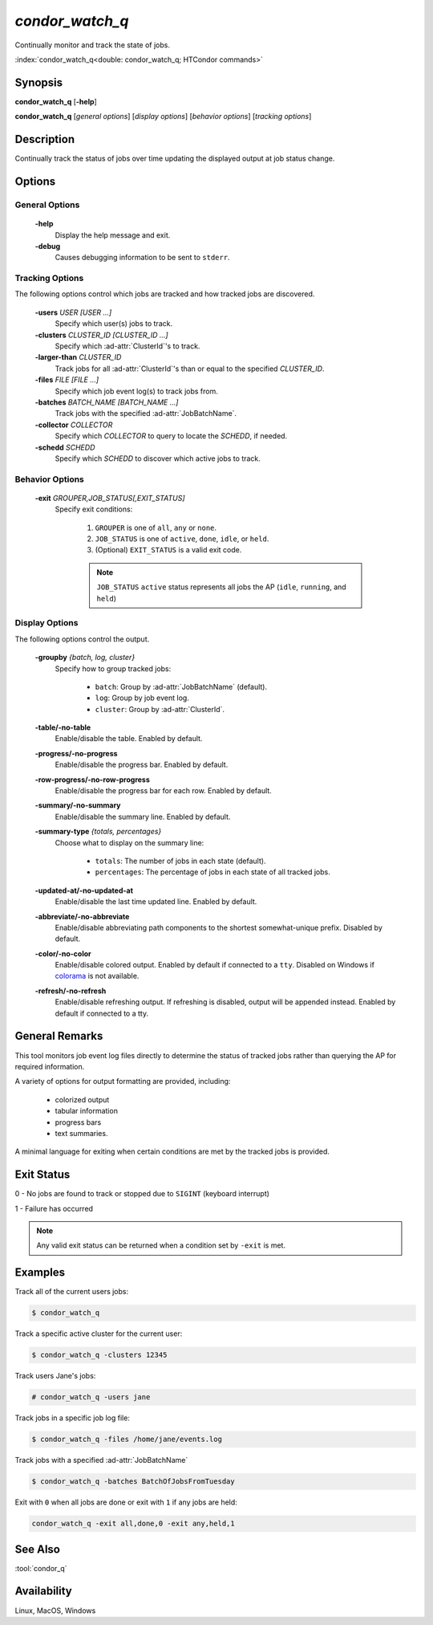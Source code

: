 *condor_watch_q*
================

Continually monitor and track the state of jobs.

:index:`condor_watch_q<double: condor_watch_q; HTCondor commands>`

Synopsis
--------

**condor_watch_q** [**-help**]

**condor_watch_q** [*general options*] [*display options*] [*behavior options*] [*tracking options*]


Description
-----------

Continually track the status of jobs over time updating the displayed
output at job status change.

Options
-------

General Options
'''''''''''''''

 **-help**
    Display the help message and exit.

 **-debug**
    Causes debugging information to be sent to ``stderr``.


Tracking Options
''''''''''''''''

The following options control which jobs are tracked and how tracked
jobs are discovered.

 **-users** *USER [USER ...]*
    Specify which user(s) jobs to track.

 **-clusters** *CLUSTER_ID [CLUSTER_ID ...]*
    Specify which :ad-attr:`ClusterId`\'s to track.

 **-larger-than** *CLUSTER_ID*
    Track jobs for all :ad-attr:`ClusterId`\'s than or equal to the
    specified *CLUSTER_ID*.

 **-files** *FILE [FILE ...]*
    Specify which job event log(s) to track jobs from.

 **-batches** *BATCH_NAME [BATCH_NAME ...]*
    Track jobs with the specified :ad-attr:`JobBatchName`.

 **-collector** *COLLECTOR*
    Specify which *COLLECTOR* to query to locate the *SCHEDD*, if needed.

 **-schedd** *SCHEDD*
    Specify which *SCHEDD* to discover which active jobs to track.

Behavior Options
''''''''''''''''

 **-exit** *GROUPER,JOB_STATUS[,EXIT_STATUS]*
    Specify exit conditions:

        1. ``GROUPER`` is one of ``all``, ``any`` or ``none``.
        2. ``JOB_STATUS`` is one of ``active``, ``done``, ``idle``, or ``held``.
        3. (Optional) ``EXIT_STATUS`` is a valid exit code.

        .. note::

            ``JOB_STATUS`` ``active`` status represents all jobs the AP
            (``idle``, ``running``, and ``held``)

Display Options
'''''''''''''''

The following options control the output.

 **-groupby** *{batch, log, cluster}*
    Specify how to group tracked jobs:

        - ``batch``: Group by :ad-attr:`JobBatchName` (default).
        - ``log``: Group by job event log.
        - ``cluster``: Group by :ad-attr:`ClusterId`.

 **-table/-no-table**
    Enable/disable the table.
    Enabled by default.

 **-progress/-no-progress**
    Enable/disable the progress bar.
    Enabled by default.

 **-row-progress/-no-row-progress**
    Enable/disable the progress bar for each row.
    Enabled by default.

 **-summary/-no-summary**
    Enable/disable the summary line.
    Enabled by default.

 **-summary-type** *{totals, percentages}*
    Choose what to display on the summary line:

        - ``totals``: The number of jobs in each state (default).
        - ``percentages``: The percentage of jobs in each state of all tracked jobs.

 **-updated-at/-no-updated-at**
    Enable/disable the last time updated line.
    Enabled by default.

 **-abbreviate/-no-abbreviate**
    Enable/disable abbreviating path components to the shortest somewhat-unique prefix.
    Disabled by default.

 **-color/-no-color**
    Enable/disable colored output.
    Enabled by default if connected to a ``tty``.
    Disabled on Windows if `colorama <https://pypi.org/project/colorama/>`_ is not available.

 **-refresh/-no-refresh**
    Enable/disable refreshing output.
    If refreshing is disabled, output will be appended instead.
    Enabled by default if connected to a tty.

General Remarks
---------------

This tool monitors job event log files directly to determine the status of
tracked jobs rather than querying the AP for required information.

A variety of options for output formatting are provided, including:

    - colorized output
    - tabular information
    - progress bars
    - text summaries.

A minimal language for exiting when certain conditions are met by the
tracked jobs is provided.

Exit Status
-----------

0  -  No jobs are found to track or stopped due to ``SIGINT`` (keyboard interrupt)

1  -  Failure has occurred

.. note::

    Any valid exit status can be returned when a condition set by ``-exit`` is met.

Examples
--------

Track all of the current users jobs:

.. code-block:: console

    $ condor_watch_q

Track a specific active cluster for the current user:

.. code-block:: console

    $ condor_watch_q -clusters 12345

Track users Jane's jobs:

.. code-block:: console

    # condor_watch_q -users jane

Track jobs in a specific job log file:

.. code-block:: console

    $ condor_watch_q -files /home/jane/events.log

Track jobs with a specified :ad-attr:`JobBatchName`

.. code-block:: console

    $ condor_watch_q -batches BatchOfJobsFromTuesday

Exit with ``0`` when all jobs are done or exit with ``1`` if
any jobs are held:

.. code-block:: bash

    condor_watch_q -exit all,done,0 -exit any,held,1

See Also
--------

:tool:`condor_q`

Availability
------------

Linux, MacOS, Windows
